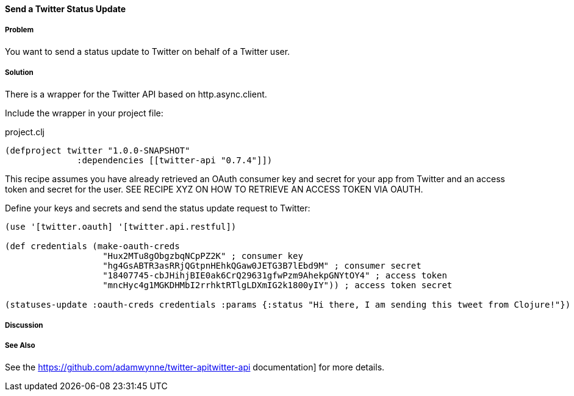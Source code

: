 ==== Send a Twitter Status Update
// By Tobias Bayer (codebrickie)

===== Problem

You want to send a status update to Twitter on behalf of a Twitter user.

===== Solution

There is a wrapper for the Twitter API based on http.async.client.

Include the wrapper in your project file:

.project.clj
[source,clojure]
----
(defproject twitter "1.0.0-SNAPSHOT"
              :dependencies [[twitter-api "0.7.4"]])
----

This recipe assumes you have already retrieved an OAuth consumer key and secret for your app from Twitter and an access token and secret for the user.
SEE RECIPE XYZ ON HOW TO RETRIEVE AN ACCESS TOKEN VIA OAUTH.

Define your keys and secrets and send the status update request to Twitter:

[source,clojure]
----
(use '[twitter.oauth] '[twitter.api.restful])

(def credentials (make-oauth-creds
                   "Hux2MTu8gObgzbqNCpPZ2K" ; consumer key
                   "hg4GsABTR3asRRjQGtpnHEhkQGaw0JETG3B7lEbd9M" ; consumer secret
                   "18407745-cbJHihjBIE0ak6CrQ29631gfwPzm9AhekpGNYtOY4" ; access token
                   "mncHyc4g1MGKDHMbI2rrhktRTlgLDXmIG2k1800yIY")) ; access token secret

(statuses-update :oauth-creds credentials :params {:status "Hi there, I am sending this tweet from Clojure!"})
----


===== Discussion

===== See Also
See the https://github.com/adamwynne/twitter-apitwitter-api documentation] for more details.

